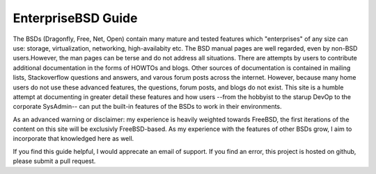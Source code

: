 EnterpriseBSD Guide
===================

The BSDs (Dragonfly, Free, Net, Open) contain many mature and tested features which "enterprises" of any size can use: storage, virtualization, networking, high-availabity etc. The BSD manual pages are well regarded, even by non-BSD users.However, the man pages can be terse and do not address all situations. There are attempts by users to contribute additional documentation in the forms of HOWTOs and blogs.  Other sources of documentation is contained in mailing lists, Stackoverflow questions and answers, and varous forum posts across the internet. However, because many home users do not use these advanced features, the questions, forum posts, and blogs do not exist. This site is a humble attempt at documenting in greater detail these features and how users --from the hobbyist to the starup DevOp to the corporate SysAdmin-- can put the built-in features of the BSDs to work in their environments.

As an advanced warning or disclaimer: my experience is heavily weighted towards FreeBSD, the first iterations of the content on this site will be exclusivly FreeBSD-based. As my experience with the features of other BSDs grow, I aim to incorporate that knowledged here as well.

If you find this guide helpful, I would apprecate an email of support. If you find an error, this project is hosted on github, please submit a pull request.


